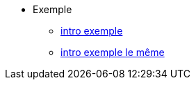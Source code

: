 * Exemple
** xref:intro-exemple.adoc[intro exemple]
** xref:intro-exemple.adoc[intro exemple le même]

